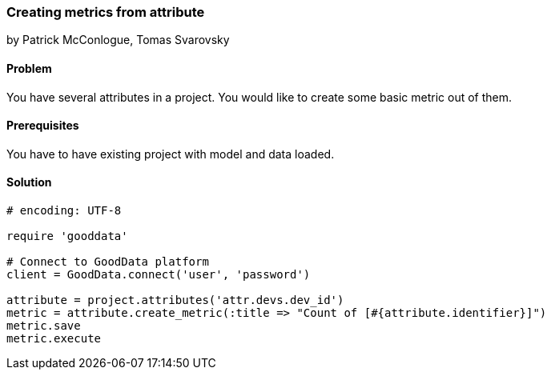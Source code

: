 === Creating metrics from attribute

by Patrick McConlogue, Tomas Svarovsky

==== Problem
You have several attributes in a project. You would like to create some basic metric out of them.

==== Prerequisites
You have to have existing project with model and data loaded.

==== Solution

[source,ruby]
----
# encoding: UTF-8

require 'gooddata'

# Connect to GoodData platform
client = GoodData.connect('user', 'password')

attribute = project.attributes('attr.devs.dev_id')
metric = attribute.create_metric(:title => "Count of [#{attribute.identifier}]")
metric.save
metric.execute

----